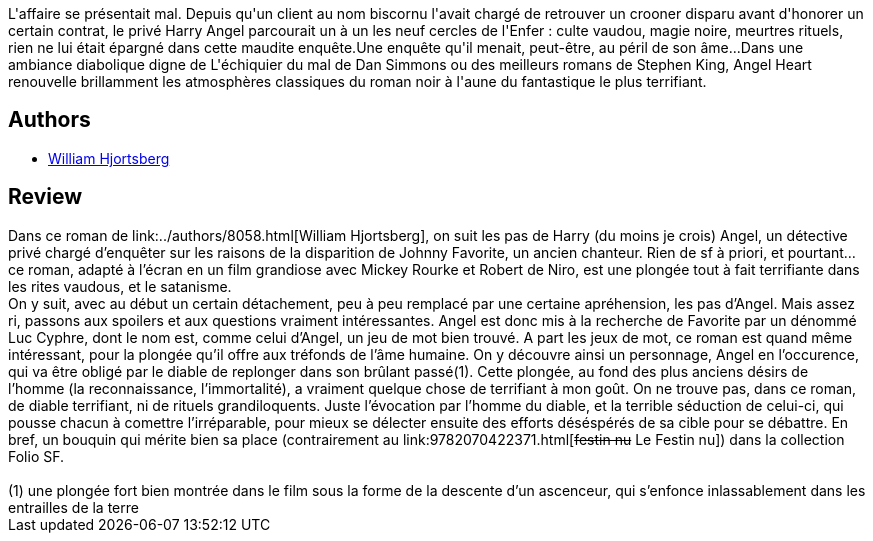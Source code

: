 :jbake-type: post
:jbake-status: published
:jbake-title: Angel Heart : Le Sabbat dans Central Park
:jbake-tags:  fantastique, innocence, rayon-imaginaire,_année_2002,_mois_sept.,_note_3,immortalité,read
:jbake-date: 2002-09-06
:jbake-depth: ../../
:jbake-uri: goodreads/books/9782070422388.adoc
:jbake-bigImage: https://s.gr-assets.com/assets/nophoto/book/111x148-bcc042a9c91a29c1d680899eff700a03.png
:jbake-smallImage: https://s.gr-assets.com/assets/nophoto/book/50x75-a91bf249278a81aabab721ef782c4a74.png
:jbake-source: https://www.goodreads.com/book/show/1805131
:jbake-style: goodreads goodreads-book

++++
<div class="book-description">
L'affaire se présentait mal. Depuis qu'un client au nom biscornu l'avait chargé de retrouver un crooner disparu avant d'honorer un certain contrat, le privé Harry Angel parcourait un à un les neuf cercles de l'Enfer : culte vaudou, magie noire, meurtres rituels, rien ne lui était épargné dans cette maudite enquête.Une enquête qu'il menait, peut-être, au péril de son âme...Dans une ambiance diabolique digne de L'échiquier du mal de Dan Simmons ou des meilleurs romans de Stephen King, Angel Heart renouvelle brillamment les atmosphères classiques du roman noir à l'aune du fantastique le plus terrifiant.
</div>
++++


## Authors
* link:../authors/8058.html[William Hjortsberg]



## Review

++++
Dans ce roman de link:../authors/8058.html[William Hjortsberg], on suit les pas de Harry (du moins je crois) Angel, un détective privé chargé d’enquêter sur les raisons de la disparition de Johnny Favorite, un ancien chanteur. Rien de sf à priori, et pourtant… ce roman, adapté à l’écran en un film grandiose avec Mickey Rourke et Robert de Niro, est une plongée tout à fait terrifiante dans les rites vaudous, et le satanisme. <br/>On y suit, avec au début un certain détachement, peu à peu remplacé par une certaine apréhension, les pas d’Angel. Mais assez ri, passons aux spoilers et aux questions vraiment intéressantes. Angel est donc mis à la recherche de Favorite par un dénommé Luc Cyphre, dont le nom est, comme celui d’Angel, un jeu de mot bien trouvé. A part les jeux de mot, ce roman est quand même intéressant, pour la plongée qu’il offre aux tréfonds de l’âme humaine. On y découvre ainsi un personnage, Angel en l’occurence, qui va être obligé par le diable de replonger dans son brûlant passé(1). Cette plongée, au fond des plus anciens désirs de l’homme (la reconnaissance, l’immortalité), a vraiment quelque chose de terrifiant à mon goût. On ne trouve pas, dans ce roman, de diable terrifiant, ni de rituels grandiloquents. Juste l’évocation par l’homme du diable, et la terrible séduction de celui-ci, qui pousse chacun à comettre l’irréparable, pour mieux se délecter ensuite des efforts déséspérés de sa cible pour se débattre. En bref, un bouquin qui mérite bien sa place (contrairement au link:9782070422371.html[<strike>festin nu</strike> Le Festin nu]) dans la collection Folio SF. <br/><br/>(1) une plongée fort bien montrée dans le film sous la forme de la descente d’un ascenceur, qui s’enfonce inlassablement dans les entrailles de la terre
++++